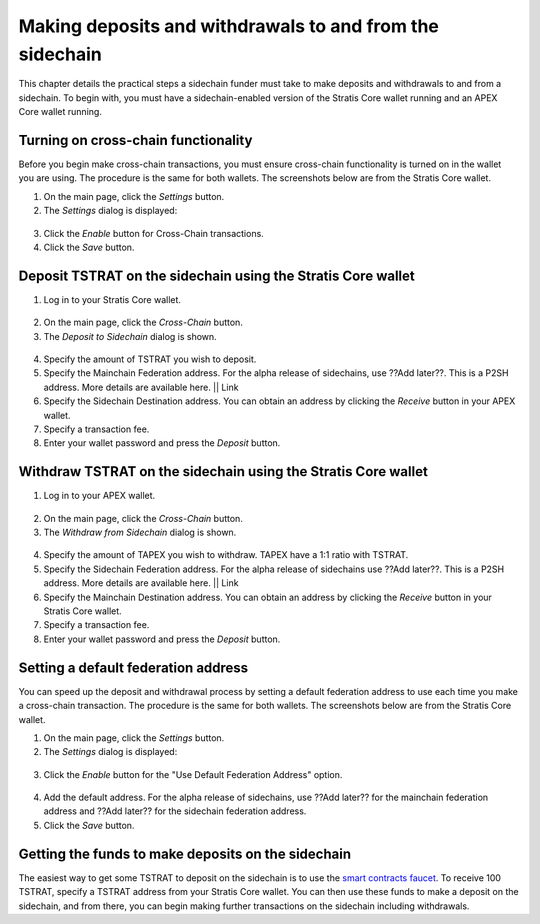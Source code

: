 ###########################################################
Making deposits and withdrawals to and from the sidechain
###########################################################

This chapter details the practical steps a sidechain funder must take to make deposits and withdrawals to and from a sidechain. To begin with, you must have a sidechain-enabled version of the Stratis Core wallet running and an APEX Core wallet running.

Turning on cross-chain functionality
====================================
Before you begin make cross-chain transactions, you must ensure cross-chain functionality is turned on in the wallet you are using. The procedure is the same for both wallets. The screenshots below are from the Stratis Core wallet.

1. On the main page, click the *Settings* button.
2. The *Settings* dialog is displayed:

 .. image:: settings.png
     :width: 900px
     :alt: Stratis Core settings
     :align: center

3. Click the *Enable* button for Cross-Chain transactions.
4. Click the *Save* button.

Deposit TSTRAT on the sidechain using the Stratis Core wallet
===============================================================

1. Log in to your Stratis Core wallet.

 .. image:: stratis-core-main-page.png
     :width: 900px
     :alt: Stratis Core main page
     :align: center
	 
2. On the main page, click the *Cross-Chain* button.
3. The *Deposit to Sidechain* dialog is shown.

 .. image:: deposit-to-sidechain.png
     :width: 900px
     :alt: Stratis Core main page
     :align: center

4. Specify the amount of TSTRAT you wish to deposit.
5. Specify the Mainchain Federation address. For the alpha release of sidechains, use ??Add later??. This is a P2SH address. More details are available here. || Link
6. Specify the Sidechain Destination address. You can obtain an address by clicking the *Receive* button in your APEX wallet.
7. Specify a transaction fee.
8. Enter your wallet password and press the *Deposit* button.

Withdraw TSTRAT on the sidechain using the Stratis Core wallet
===============================================================

1. Log in to your APEX wallet.

 .. image:: stratis-core-main-page.png
     :width: 900px
     :alt: APEX wallet main page
     :align: center

2. On the main page, click the *Cross-Chain* button.
3. The *Withdraw from Sidechain* dialog is shown.

 .. image:: withdraw-from-sidechain.png
     :width: 900px
     :alt: Stratis Core main page
     :align: center
	 
4. Specify the amount of TAPEX you wish to withdraw. TAPEX have a 1:1 ratio with TSTRAT.
5. Specify the Sidechain Federation address. For the alpha release of sidechains use ??Add later??. This is a P2SH address. More details are available here. || Link
6. Specify the Mainchain Destination address. You can obtain an address by clicking the *Receive* button in your Stratis Core wallet.
7. Specify a transaction fee.
8. Enter your wallet password and press the *Deposit* button.

Setting a default federation address
=========================================================

You can speed up the deposit and withdrawal process by setting a default federation address to use each time you make a cross-chain transaction. The procedure is the same for both wallets. The screenshots below are from the Stratis Core wallet.

1. On the main page, click the *Settings* button.
2. The *Settings* dialog is displayed:

 .. image:: settings.png
     :width: 900px
     :alt: Stratis Core settings
     :align: center

3. Click the *Enable* button for the "Use Default Federation Address" option.

 .. image:: default-federation-address.png
     :width: 900px
     :alt: Stratis Core settings
     :align: center
 
4. Add the default address. For the alpha release of sidechains, use ??Add later?? for the mainchain federation address and ??Add later?? for the sidechain federation address.
5. Click the *Save* button.

Getting the funds to make deposits on the sidechain
=====================================================

The easiest way to get some TSTRAT to deposit on the sidechain is to use the `smart contracts faucet <https://smartcontractsfaucet.stratisplatform.com/>`_. To receive 100 TSTRAT, specify a TSTRAT address from your Stratis Core wallet. You can then use these funds to make a deposit on the sidechain, and from there, you can begin making further transactions on the sidechain including withdrawals. 







